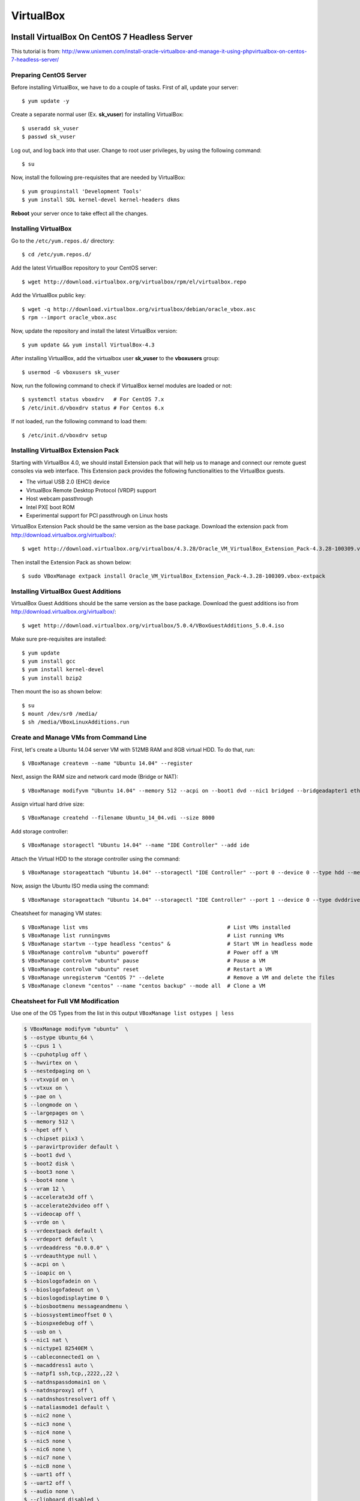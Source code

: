 VirtualBox
==========

Install VirtualBox On CentOS 7 Headless Server
----------------------------------------------

This tutorial is from: http://www.unixmen.com/install-oracle-virtualbox-and-manage-it-using-phpvirtualbox-on-centos-7-headless-server/


Preparing CentOS Server
~~~~~~~~~~~~~~~~~~~~~~~

Before installing VirtualBox, we have to do a couple of tasks. First of all, update your server::

   $ yum update -y

Create a separate normal user (Ex. **sk_vuser**) for installing VirtualBox::

   $ useradd sk_vuser
   $ passwd sk_vuser

Log out, and log back into that user. Change to root user privileges, by using the following command::

   $ su

Now, install the following pre-requisites that are needed by VirtualBox::

   $ yum groupinstall 'Development Tools'
   $ yum install SDL kernel-devel kernel-headers dkms

**Reboot** your server once to take effect all the changes.


Installing VirtualBox
~~~~~~~~~~~~~~~~~~~~~

Go to the ``/etc/yum.repos.d/`` directory::

   $ cd /etc/yum.repos.d/

Add the latest VirtualBox repository to your CentOS server::

   $ wget http://download.virtualbox.org/virtualbox/rpm/el/virtualbox.repo

Add the VirtualBox public key::

   $ wget -q http://download.virtualbox.org/virtualbox/debian/oracle_vbox.asc
   $ rpm --import oracle_vbox.asc

Now, update the repository and install the latest VirtualBox version::

   $ yum update && yum install VirtualBox-4.3

After installing VirtualBox, add the virtualbox user **sk_vuser** to the **vboxusers** group::

   $ usermod -G vboxusers sk_vuser

Now, run the following command to check if VirtualBox kernel modules are loaded or not::

   $ systemctl status vboxdrv   # For CentOS 7.x
   $ /etc/init.d/vboxdrv status # For Centos 6.x

If not loaded, run the following command to load them::

   $ /etc/init.d/vboxdrv setup


Installing VirtualBox Extension Pack
~~~~~~~~~~~~~~~~~~~~~~~~~~~~~~~~~~~~

Starting with VirtualBox 4.0, we should install Extension pack that will help us to manage and connect our remote guest consoles via web interface. This Extension pack provides the following functionalities to the VirtualBox guests.

* The virtual USB 2.0 (EHCI) device
* VirtualBox Remote Desktop Protocol (VRDP) support
* Host webcam passthrough
* Intel PXE boot ROM
* Experimental support for PCI passthrough on Linux hosts

VirtualBox Extension Pack should be the same version as the base package. Download the extension pack from http://download.virtualbox.org/virtualbox/::

   $ wget http://download.virtualbox.org/virtualbox/4.3.28/Oracle_VM_VirtualBox_Extension_Pack-4.3.28-100309.vbox-extpack

Then install the Extension Pack as shown below::

   $ sudo VBoxManage extpack install Oracle_VM_VirtualBox_Extension_Pack-4.3.28-100309.vbox-extpack


Installing VirtualBox Guest Additions
~~~~~~~~~~~~~~~~~~~~~~~~~~~~~~~~~~~~~

VirtualBox Guest Additions should be the same version as the base package. Download the guest additions iso from http://download.virtualbox.org/virtualbox/::

   $ wget http://download.virtualbox.org/virtualbox/5.0.4/VBoxGuestAdditions_5.0.4.iso

Make sure pre-requisites are installed::

   $ yum update
   $ yum install gcc
   $ yum install kernel-devel
   $ yum install bzip2

Then mount the iso as shown below::

   $ su
   $ mount /dev/sr0 /media/
   $ sh /media/VBoxLinuxAdditions.run


Create and Manage VMs from Command Line
~~~~~~~~~~~~~~~~~~~~~~~~~~~~~~~~~~~~~~~

First, let's create a Ubuntu 14.04 server VM with 512MB RAM and 8GB virtual HDD. To do that, run::

   $ VBoxManage createvm --name "Ubuntu 14.04" --register

Next, assign the RAM size and network card mode (Bridge or NAT)::

   $ VBoxManage modifyvm "Ubuntu 14.04" --memory 512 --acpi on --boot1 dvd --nic1 bridged --bridgeadapter1 eth0

Assign virtual hard drive size::

   $ VBoxManage createhd --filename Ubuntu_14_04.vdi --size 8000

Add storage controller::

   $ VBoxManage storagectl "Ubuntu 14.04" --name "IDE Controller" --add ide

Attach the Virtual HDD to the storage controller using the command::

   $ VBoxManage storageattach "Ubuntu 14.04" --storagectl "IDE Controller" --port 0 --device 0 --type hdd --medium /home/sk/Ubuntu_14_04.vdi

Now, assign the Ubuntu ISO media using the command::

   $ VBoxManage storageattach "Ubuntu 14.04" --storagectl "IDE Controller" --port 1 --device 0 --type dvddrive --medium /home/sk/ubuntu-14.04-server-i386.iso

Cheatsheet for managing VM states::

   $ VBoxManage list vms                                            # List VMs installed
   $ VBoxManage list runningvms                                     # List running VMs
   $ VBoxManage startvm --type headless "centos" &                  # Start VM in headless mode
   $ VBoxManage controlvm "ubuntu" poweroff                         # Power off a VM
   $ VBoxManage controlvm "ubuntu" pause                            # Pause a VM
   $ VBoxManage controlvm "ubuntu" reset                            # Restart a VM
   $ VBoxManage unregistervm "CentOS 7" --delete                    # Remove a VM and delete the files
   $ VBoxManage clonevm "centos" --name "centos backup" --mode all  # Clone a VM


Cheatsheet for Full VM Modification
~~~~~~~~~~~~~~~~~~~~~~~~~~~~~~~~~~~

Use one of the OS Types from the list in this output ``VBoxManage list ostypes | less``

.. code-block:: shell

   $ VBoxManage modifyvm "ubuntu"  \
   $ --ostype Ubuntu_64 \
   $ --cpus 1 \
   $ --cpuhotplug off \
   $ --hwvirtex on \
   $ --nestedpaging on \
   $ --vtxvpid on \
   $ --vtxux on \
   $ --pae on \
   $ --longmode on \
   $ --largepages on \
   $ --memory 512 \
   $ --hpet off \
   $ --chipset piix3 \
   $ --paravirtprovider default \
   $ --boot1 dvd \
   $ --boot2 disk \
   $ --boot3 none \
   $ --boot4 none \
   $ --vram 12 \
   $ --accelerate3d off \
   $ --accelerate2dvideo off \
   $ --videocap off \
   $ --vrde on \
   $ --vrdeextpack default \
   $ --vrdeport default \
   $ --vrdeaddress "0.0.0.0" \
   $ --vrdeauthtype null \
   $ --acpi on \
   $ --ioapic on \
   $ --bioslogofadein on \
   $ --bioslogofadeout on \
   $ --bioslogodisplaytime 0 \
   $ --biosbootmenu messageandmenu \
   $ --biossystemtimeoffset 0 \
   $ --biospxedebug off \
   $ --usb on \
   $ --nic1 nat \
   $ --nictype1 82540EM \
   $ --cableconnected1 on \
   $ --macaddress1 auto \
   $ --natpf1 ssh,tcp,,2222,,22 \
   $ --natdnspassdomain1 on \
   $ --natdnsproxy1 off \
   $ --natdnshostresolver1 off \
   $ --nataliasmode1 default \
   $ --nic2 none \
   $ --nic3 none \
   $ --nic4 none \
   $ --nic5 none \
   $ --nic6 none \
   $ --nic7 none \
   $ --nic8 none \
   $ --uart1 off \
   $ --uart2 off \
   $ --audio none \
   $ --clipboard disabled \
   $ --draganddrop disabled


Use Share Folder for VirtualBox
-------------------------------

Install Guest Additions, open the VM settings and go to the Shared Folders to define the folders. Then use the following command to mount the shared folder::

   $ sudo mount -t vboxsf -o rw,uid=1000,gid=1000 [name from VBox] [destination]
